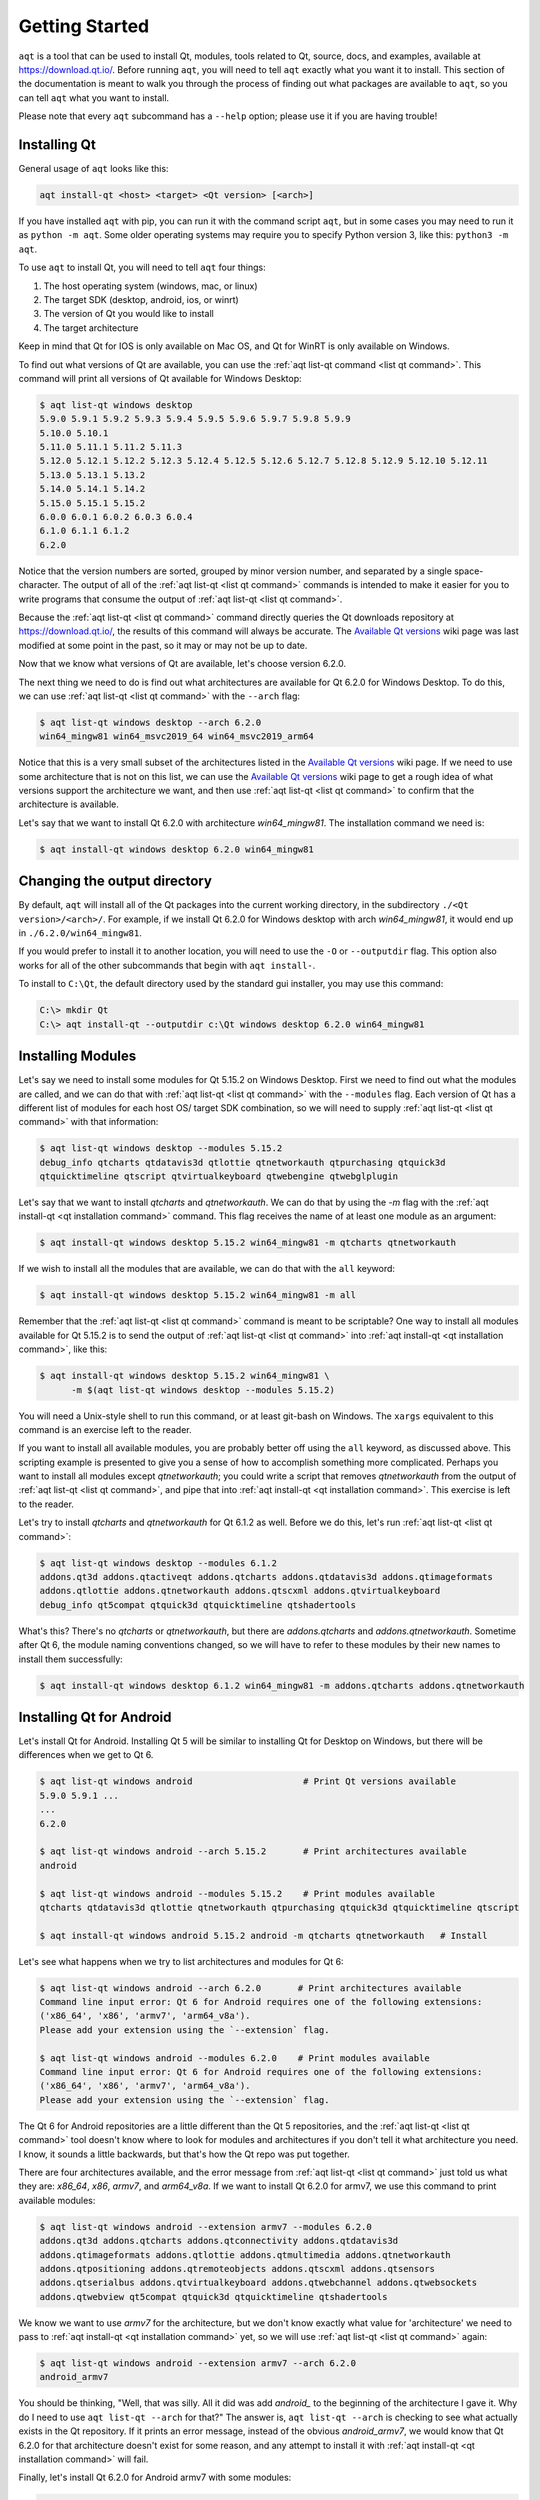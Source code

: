.. _getting_started:

Getting Started
===============

``aqt`` is a tool that can be used to install Qt, modules, tools related to Qt,
source, docs, and examples, available at https://download.qt.io/.
Before running ``aqt``, you will need to tell ``aqt`` exactly what you want it
to install. This section of the documentation is meant to walk you through the
process of finding out what packages are available to ``aqt``, so you can tell
``aqt`` what you want to install.

Please note that every ``aqt`` subcommand has a ``--help`` option; please use
it if you are having trouble!


Installing Qt
-------------

General usage of ``aqt`` looks like this:

.. code-block:: bash

    aqt install-qt <host> <target> <Qt version> [<arch>]

If you have installed ``aqt`` with pip, you can run it with the command script ``aqt``,
but in some cases you may need to run it as ``python -m aqt``.
Some older operating systems may require you to specify Python version 3, like this: ``python3 -m aqt``.

To use ``aqt`` to install Qt, you will need to tell ``aqt`` four things:

1. The host operating system (windows, mac, or linux)
2. The target SDK (desktop, android, ios, or winrt)
3. The version of Qt you would like to install
4. The target architecture

Keep in mind that Qt for IOS is only available on Mac OS, and Qt for WinRT is
only available on Windows.

To find out what versions of Qt are available, you can use the :ref:`aqt list-qt command <list qt command>`.
This command will print all versions of Qt available for Windows Desktop:

.. code-block:: console

    $ aqt list-qt windows desktop
    5.9.0 5.9.1 5.9.2 5.9.3 5.9.4 5.9.5 5.9.6 5.9.7 5.9.8 5.9.9
    5.10.0 5.10.1
    5.11.0 5.11.1 5.11.2 5.11.3
    5.12.0 5.12.1 5.12.2 5.12.3 5.12.4 5.12.5 5.12.6 5.12.7 5.12.8 5.12.9 5.12.10 5.12.11
    5.13.0 5.13.1 5.13.2
    5.14.0 5.14.1 5.14.2
    5.15.0 5.15.1 5.15.2
    6.0.0 6.0.1 6.0.2 6.0.3 6.0.4
    6.1.0 6.1.1 6.1.2
    6.2.0

Notice that the version numbers are sorted, grouped by minor version number,
and separated by a single space-character. The output of all of the 
:ref:`aqt list-qt <list qt command>` commands is intended to make it easier for you to write programs
that consume the output of :ref:`aqt list-qt <list qt command>`.

Because the :ref:`aqt list-qt <list qt command>` command directly queries the Qt downloads repository
at https://download.qt.io/, the results of this command will always be accurate.
The `Available Qt versions`_ wiki page was last modified at some point in the past,
so it may or may not be up to date.

.. _Available Qt versions: https://github.com/miurahr/aqtinstall/wiki/Available-Qt-versions

Now that we know what versions of Qt are available, let's choose version 6.2.0.

The next thing we need to do is find out what architectures are available for
Qt 6.2.0 for Windows Desktop. To do this, we can use :ref:`aqt list-qt <list qt command>` with the
``--arch`` flag:

.. code-block:: console

    $ aqt list-qt windows desktop --arch 6.2.0
    win64_mingw81 win64_msvc2019_64 win64_msvc2019_arm64

Notice that this is a very small subset of the architectures listed in the 
`Available Qt versions`_ wiki page. If we need to use some architecture that
is not on this list, we can use the `Available Qt versions`_ wiki page to get
a rough idea of what versions support the architecture we want, and then use
:ref:`aqt list-qt <list qt command>` to confirm that the architecture is available.

Let's say that we want to install Qt 6.2.0 with architecture `win64_mingw81`.
The installation command we need is:

.. code-block:: console

    $ aqt install-qt windows desktop 6.2.0 win64_mingw81


Changing the output directory
-----------------------------

By default, ``aqt`` will install all of the Qt packages into the current
working directory, in the subdirectory ``./<Qt version>/<arch>/``.
For example, if we install Qt 6.2.0 for Windows desktop with arch `win64_mingw81`,
it would end up in ``./6.2.0/win64_mingw81``.

If you would prefer to install it to another location, you
will need to use the ``-O`` or ``--outputdir`` flag.
This option also works for all of the other subcommands that begin with
``aqt install-``.

To install to ``C:\Qt``, the default directory used by the standard gui installer,
you may use this command:

.. code-block:: doscon

    C:\> mkdir Qt
    C:\> aqt install-qt --outputdir c:\Qt windows desktop 6.2.0 win64_mingw81


Installing Modules
------------------

Let's say we need to install some modules for Qt 5.15.2 on Windows Desktop.
First we need to find out what the modules are called, and we can do that 
with :ref:`aqt list-qt <list qt command>` with the ``--modules`` flag.
Each version of Qt has a different list of modules for each host OS/ target SDK
combination, so we will need to supply :ref:`aqt list-qt <list qt command>` with that information:

.. code-block:: console

    $ aqt list-qt windows desktop --modules 5.15.2
    debug_info qtcharts qtdatavis3d qtlottie qtnetworkauth qtpurchasing qtquick3d
    qtquicktimeline qtscript qtvirtualkeyboard qtwebengine qtwebglplugin

Let's say that we want to install `qtcharts` and `qtnetworkauth`. 
We can do that by using the `-m` flag with the :ref:`aqt install-qt <qt installation command>` command.
This flag receives the name of at least one module as an argument:

.. code-block:: console

    $ aqt install-qt windows desktop 5.15.2 win64_mingw81 -m qtcharts qtnetworkauth

If we wish to install all the modules that are available, we can do that with the ``all`` keyword:

.. code-block:: console

    $ aqt install-qt windows desktop 5.15.2 win64_mingw81 -m all

Remember that the :ref:`aqt list-qt <list qt command>` command is meant to be scriptable?
One way to install all modules available for Qt 5.15.2 is to send the output of
:ref:`aqt list-qt <list qt command>` into :ref:`aqt install-qt <qt installation command>`, like this:

.. code-block:: console

    $ aqt install-qt windows desktop 5.15.2 win64_mingw81 \
          -m $(aqt list-qt windows desktop --modules 5.15.2)

You will need a Unix-style shell to run this command, or at least git-bash on Windows.
The ``xargs`` equivalent to this command is an exercise left to the reader.

If you want to install all available modules, you are probably better off using
the ``all`` keyword, as discussed above. This scripting example is presented to
give you a sense of how to accomplish something more complicated.
Perhaps you want to install all modules except `qtnetworkauth`; you could write a script
that removes `qtnetworkauth` from the output of :ref:`aqt list-qt <list qt command>`,
and pipe that into :ref:`aqt install-qt <qt installation command>`.
This exercise is left to the reader.

Let's try to install `qtcharts` and `qtnetworkauth` for Qt 6.1.2 as well. 
Before we do this, let's run :ref:`aqt list-qt <list qt command>`:

.. code-block:: console

    $ aqt list-qt windows desktop --modules 6.1.2
    addons.qt3d addons.qtactiveqt addons.qtcharts addons.qtdatavis3d addons.qtimageformats
    addons.qtlottie addons.qtnetworkauth addons.qtscxml addons.qtvirtualkeyboard 
    debug_info qt5compat qtquick3d qtquicktimeline qtshadertools

What's this? There's no `qtcharts` or `qtnetworkauth`, but there are 
`addons.qtcharts` and `addons.qtnetworkauth`. Sometime after Qt 6, the module
naming conventions changed, so we will have to refer to these modules by their
new names to install them successfully:

.. code-block:: console

    $ aqt install-qt windows desktop 6.1.2 win64_mingw81 -m addons.qtcharts addons.qtnetworkauth


Installing Qt for Android
-------------------------

Let's install Qt for Android. Installing Qt 5 will be similar to installing Qt
for Desktop on Windows, but there will be differences when we get to Qt 6.

.. code-block:: console

    $ aqt list-qt windows android                     # Print Qt versions available
    5.9.0 5.9.1 ...
    ...
    6.2.0

    $ aqt list-qt windows android --arch 5.15.2       # Print architectures available
    android

    $ aqt list-qt windows android --modules 5.15.2    # Print modules available
    qtcharts qtdatavis3d qtlottie qtnetworkauth qtpurchasing qtquick3d qtquicktimeline qtscript

    $ aqt install-qt windows android 5.15.2 android -m qtcharts qtnetworkauth   # Install

Let's see what happens when we try to list architectures and modules for Qt 6:

.. code-block:: console

    $ aqt list-qt windows android --arch 6.2.0       # Print architectures available
    Command line input error: Qt 6 for Android requires one of the following extensions:
    ('x86_64', 'x86', 'armv7', 'arm64_v8a').
    Please add your extension using the `--extension` flag.

    $ aqt list-qt windows android --modules 6.2.0    # Print modules available
    Command line input error: Qt 6 for Android requires one of the following extensions:
    ('x86_64', 'x86', 'armv7', 'arm64_v8a').
    Please add your extension using the `--extension` flag.

The Qt 6 for Android repositories are a little different than the Qt 5 repositories,
and the :ref:`aqt list-qt <list qt command>` tool doesn't know where to look for modules and architectures
if you don't tell it what architecture you need. I know, it sounds a little
backwards, but that's how the Qt repo was put together.

There are four architectures available, and the error message from :ref:`aqt list-qt <list qt command>`
just told us what they are: `x86_64`, `x86`, `armv7`, and `arm64_v8a`.
If we want to install Qt 6.2.0 for armv7, we use this command to print available modules:

.. code-block:: console

    $ aqt list-qt windows android --extension armv7 --modules 6.2.0
    addons.qt3d addons.qtcharts addons.qtconnectivity addons.qtdatavis3d
    addons.qtimageformats addons.qtlottie addons.qtmultimedia addons.qtnetworkauth
    addons.qtpositioning addons.qtremoteobjects addons.qtscxml addons.qtsensors
    addons.qtserialbus addons.qtvirtualkeyboard addons.qtwebchannel addons.qtwebsockets
    addons.qtwebview qt5compat qtquick3d qtquicktimeline qtshadertools

We know we want to use `armv7` for the architecture, but we don't know exactly
what value for 'architecture' we need to pass to :ref:`aqt install-qt <qt installation command>` yet, so we
will use :ref:`aqt list-qt <list qt command>` again:

.. code-block:: console

    $ aqt list-qt windows android --extension armv7 --arch 6.2.0
    android_armv7

You should be thinking, "Well, that was silly. All it did was add `android_` to
the beginning of the architecture I gave it. Why do I need to use
``aqt list-qt --arch`` for that?" The answer is, ``aqt list-qt --arch`` is
checking to see what actually exists in the Qt repository. If it prints an error
message, instead of the obvious `android_armv7`, we would know that Qt 6.2.0
for that architecture doesn't exist for some reason, and any attempt to install
it with :ref:`aqt install-qt <qt installation command>` will fail.

Finally, let's install Qt 6.2.0 for Android armv7 with some modules:

.. code-block:: console

    $ aqt install-qt linux android 6.2.0 android_armv7 -m addons.qtcharts addons.qtnetworkauth


Installing Qt for WASM
----------------------

To find out how to install Qt for WASM, we need to tell :ref:`aqt list-qt <list qt command>` that we are
using the `wasm` architecture. We can do that by using the ``--extension wasm`` flag.

.. code-block:: console

    $ aqt list-qt windows desktop --extension wasm
    5.13.1 5.13.2
    5.14.0 5.14.1 5.14.2
    5.15.0 5.15.1 5.15.2

There are only a few versions of Qt that support WASM, and they are only available
for desktop targets. If we tried this command with `android`, `winrt`, or `ios`
targets, we would have seen an error message.

We can check the architecture and modules available as before:

.. code-block:: console

    $ aqt list-qt windows desktop --extension wasm --arch 5.15.2     # Print architectures available
    wasm_32

    $ aqt list-qt windows desktop --extension wasm --modules 5.15.2  # Print modules available
    qtcharts qtdatavis3d qtlottie qtnetworkauth qtpurchasing qtquicktimeline qtscript
    qtvirtualkeyboard qtwebglplugin

We can install Qt for WASM as before:

.. code-block:: console

    $ aqt install-qt windows desktop 5.15.2 wasm_32 -m qtcharts qtnetworkauth


Installing Tools
----------------

Let's find out what tools are available for Windows Desktop by using the
:ref:`aqt list-tool <list tool command>` command:

.. code-block:: console

    $ aqt list-tool windows desktop
    tools_vcredist
    ...
    tools_qtcreator
    tools_qt3dstudio
    tools_openssl_x86
    tools_openssl_x64
    tools_openssl_src
    tools_ninja
    tools_mingw
    tools_ifw
    tools_conan
    tools_cmake

Let's see what tool variants are available in `tools_mingw`:

.. code-block:: console

    $ aqt list-tool windows desktop tools_mingw
    qt.tools.mingw47
    qt.tools.win32_mingw48
    qt.tools.win32_mingw482
    qt.tools.win32_mingw491
    qt.tools.win32_mingw492
    qt.tools.win32_mingw530
    qt.tools.win32_mingw730
    qt.tools.win32_mingw810
    qt.tools.win64_mingw730
    qt.tools.win64_mingw810

This gives us a list of things that we could install using
:ref:`aqt install-tool <tools installation command>`.
Let's see some more details, using the ``-l`` or ``--long`` flag:

.. code-block:: console

    $ aqt list-tool windows desktop tools_mingw -l

       Tool Variant Name            Version          Release Date
    =============================================================
    qt.tools.mingw47          4.7.2-1-1              2013-07-01
    qt.tools.win32_mingw48    4.8.0-1-1              2013-07-01
    qt.tools.win32_mingw482   4.8.2                  2014-05-08
    qt.tools.win32_mingw491   4.9.1-3                2016-05-31
    qt.tools.win32_mingw492   4.9.2-1                2016-05-31
    qt.tools.win32_mingw530   5.3.0-2                2017-04-27
    qt.tools.win32_mingw730   7.3.0-1-202004170606   2020-04-17
    qt.tools.win32_mingw810   8.1.0-1-202004170606   2020-04-17
    qt.tools.win64_mingw730   7.3.0-1-202004170606   2020-04-17
    qt.tools.win64_mingw810   8.1.0-1-202004170606   2020-04-17

The ``-l`` flag causes :ref:`aqt list-tool <list tool command>` to print a table
that shows plenty of data pertinent to each tool variant available in `tools_mingw`.
:ref:`aqt list-tool <list tool command>` additionally prints the 'Display Name'
and 'Description' for each tool if your terminal is wider than 95 characters;
terminals that are narrower than this cannot display this table in a readable way.

Now let's install `mingw`, using the :ref:`aqt install-tool <tools installation command>` command.
This command receives four parameters:

1. The host operating system (windows, mac, or linux)
2. The target SDK (desktop, android, ios, or winrt)
3. The name of the tool (this is `tools_mingw` in our case)
4. (Optional) The tool variant name. We saw a list of these when we ran
   :ref:`aqt list-tool <list tool command>` with the `tool name` argument filled in.

To install `mingw`, you could use this command (please don't):

.. code-block:: console

    $ aqt install-tool windows desktop tools_mingw    # please don't run this!

Using this command will install every tool variant available in `tools_mingw`;
in this case, you would install 10 different versions of the same tool.
For some tools, like `qtcreator` or `ifw`, this is an appropriate thing to do,
since each tool variant is a different program.
However, for tools like `mingw` and `vcredist`, it would make more sense to use
:ref:`aqt list-tool <list tool command>` to see what tool variants are available,
and then install just the tool variant you are interested in, like this:

.. code-block:: console

    $ aqt install-tool windows desktop tools_mingw qt.tools.win64_mingw730


Please note that ``aqt install-tool`` does not recognize the ``installscript.qs``
related to each tool. When you install these tools with the standard gui installer,
the installer may use the ``installscript.qs`` script to make additional changes
to your system. If you need those changes to occur, it will be your responsibility
to make those changes happen, because ``aqt`` is not capable of running this script.

